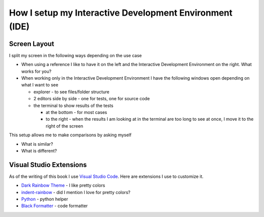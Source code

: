 
##########################################################
How I setup my Interactive Development Environment (IDE)
##########################################################

***************************
Screen Layout
***************************

I split my screen in the following ways depending on the use case

- When using a reference I like to have it on the left and the Interactive Development Environment on the right. What works for you?
- When working only in the Interactive Development Environment I have the following windows open depending on what I want to see

  * explorer - to see files/folder structure
  * 2 editors side by side - one for tests, one for source code
  * the terminal to show results of the tests

    - at the bottom - for most cases
    - to the right - when the results I am looking at in the terminal are too long to see at once, I move it to the right of the screen

This setup allows me to make comparisons by asking myself

* What is similar?
* What is different?

***************************
Visual Studio Extensions
***************************

As of the writing of this book I use `Visual Studio Code <https://code.visualstudio.com/download>`_. Here are extensions I use to customize it.

* `Dark Rainbow Theme <https://marketplace.visualstudio.com/items?itemName=DarkRainbow.darkrainbow>`_ - I like pretty colors
* `indent-rainbow <https://marketplace.visualstudio.com/items?itemName=oderwat.indent-rainbow>`_ - did I mention I love for pretty colors?
* `Python <https://marketplace.visualstudio.com/items?itemName=ms-python.python>`_ - python helper
* `Black Formatter <https://marketplace.visualstudio.com/items?itemName=ms-python.black-formatter>`_ - code formatter
